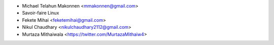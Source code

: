 * Michael Telahun Makonnen <mmakonnen@gmail.com>
* Savoir-faire Linux
* Fekete Mihai <feketemihai@gmail.com>
* Nikul Chaudhary <nikulchaudhary2112@gmail.com>
* Murtaza Mithaiwala <https://twitter.com/MurtazaMithaiw4>
